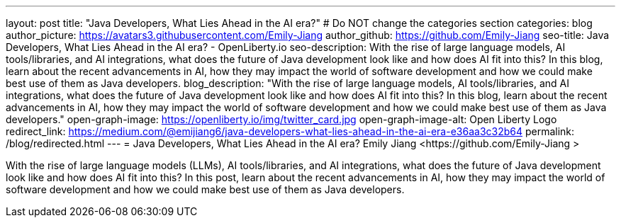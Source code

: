 ---
layout: post
title: "Java Developers, What Lies Ahead in the AI era?"
# Do NOT change the categories section
categories: blog
author_picture: https://avatars3.githubusercontent.com/Emily-Jiang 
author_github: https://github.com/Emily-Jiang 
seo-title: Java Developers, What Lies Ahead in the AI era? - OpenLiberty.io
seo-description: With the rise of large language models, AI tools/libraries, and AI integrations, what does the future of Java development look like and how does AI fit into this? In this blog, learn about the recent advancements in AI, how they may impact the world of software development and how we could make best use of them as Java developers.
blog_description: "With the rise of large language models, AI tools/libraries, and AI integrations, what does the future of Java development look like and how does AI fit into this? In this blog, learn about the recent advancements in AI, how they may impact the world of software development and how we could make best use of them as Java developers."
open-graph-image: https://openliberty.io/img/twitter_card.jpg
open-graph-image-alt: Open Liberty Logo
redirect_link: https://medium.com/@emijiang6/java-developers-what-lies-ahead-in-the-ai-era-e36aa3c32b64
permalink: /blog/redirected.html
---
= Java Developers, What Lies Ahead in the AI era?
Emily Jiang <https://github.com/Emily-Jiang >
//Blank line here is necessary before starting the body of the post.

With the rise of large language models (LLMs), AI tools/libraries, and AI integrations, what does the future of Java development look like and how does AI fit into this? In this post, learn about the recent advancements in AI, how they may impact the world of software development and how we could make best use of them as Java developers.
